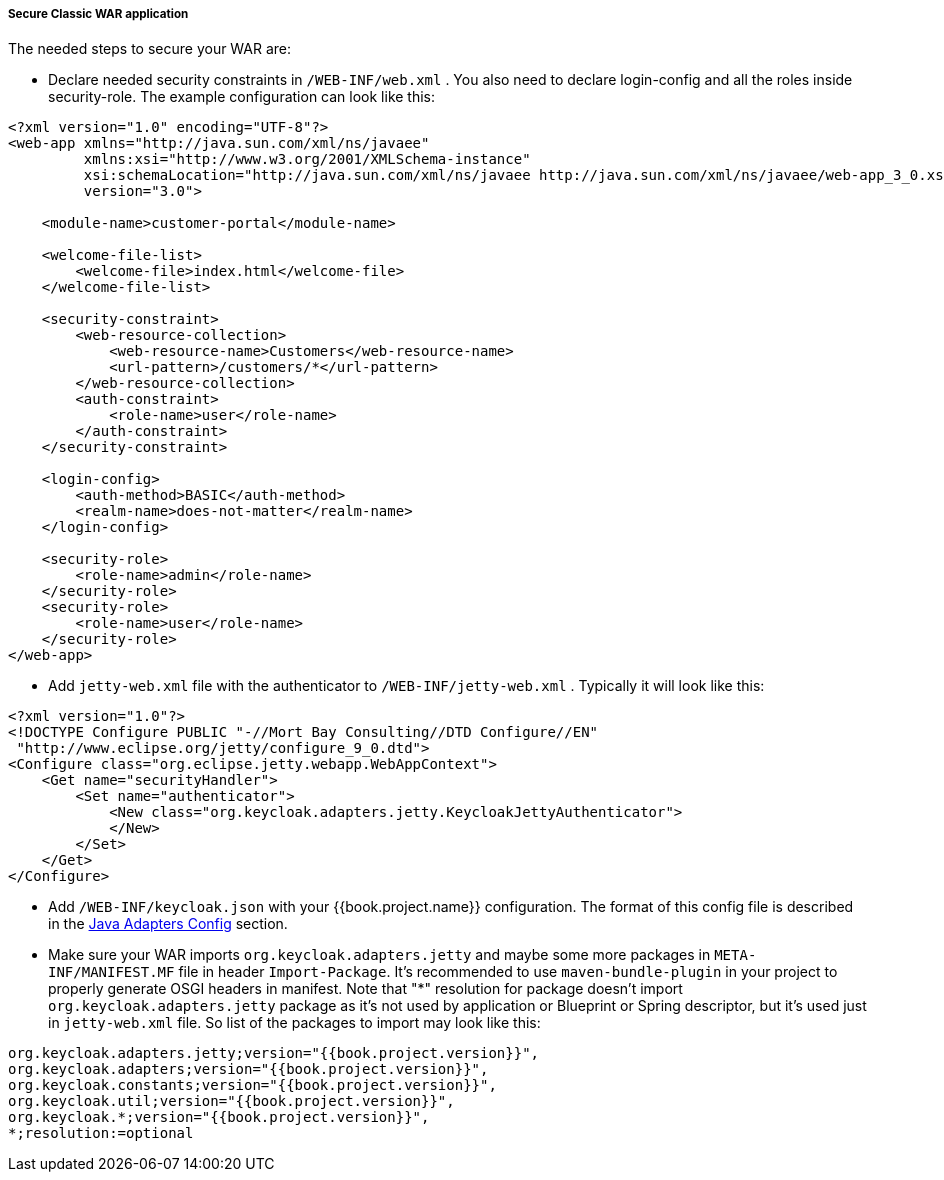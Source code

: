 
[[_fuse_adapter_classic_war]]
===== Secure Classic WAR application

The needed steps to secure your WAR are:

* Declare needed security constraints in `/WEB-INF/web.xml` . You also need to declare login-config and all the roles inside security-role.
The example configuration can look like this:

[source,xml]
----
<?xml version="1.0" encoding="UTF-8"?>
<web-app xmlns="http://java.sun.com/xml/ns/javaee"
         xmlns:xsi="http://www.w3.org/2001/XMLSchema-instance"
         xsi:schemaLocation="http://java.sun.com/xml/ns/javaee http://java.sun.com/xml/ns/javaee/web-app_3_0.xsd"
         version="3.0">

    <module-name>customer-portal</module-name>

    <welcome-file-list>
        <welcome-file>index.html</welcome-file>
    </welcome-file-list>

    <security-constraint>
        <web-resource-collection>
            <web-resource-name>Customers</web-resource-name>
            <url-pattern>/customers/*</url-pattern>
        </web-resource-collection>
        <auth-constraint>
            <role-name>user</role-name>
        </auth-constraint>
    </security-constraint>

    <login-config>
        <auth-method>BASIC</auth-method>
        <realm-name>does-not-matter</realm-name>
    </login-config>

    <security-role>
        <role-name>admin</role-name>
    </security-role>
    <security-role>
        <role-name>user</role-name>
    </security-role>
</web-app>
----

* Add `jetty-web.xml` file with the authenticator to `/WEB-INF/jetty-web.xml` . Typically it will look like this:

[source,xml]
----
<?xml version="1.0"?>
<!DOCTYPE Configure PUBLIC "-//Mort Bay Consulting//DTD Configure//EN"
 "http://www.eclipse.org/jetty/configure_9_0.dtd">
<Configure class="org.eclipse.jetty.webapp.WebAppContext">
    <Get name="securityHandler">
        <Set name="authenticator">
            <New class="org.keycloak.adapters.jetty.KeycloakJettyAuthenticator">
            </New>
        </Set>
    </Get>
</Configure>
----

* Add `/WEB-INF/keycloak.json` with your {{book.project.name}} configuration. The format of this config file is described
in the <<fake/../../java-adapter-config.adoc#_java_adapter_config,Java Adapters Config>> section.

* Make sure your WAR imports `org.keycloak.adapters.jetty` and maybe some more packages in `META-INF/MANIFEST.MF` file in header `Import-Package`. It's
recommended to use `maven-bundle-plugin` in your project to properly generate OSGI headers in manifest.
Note that "*" resolution for package doesn't import `org.keycloak.adapters.jetty` package
as it's not used by application or Blueprint or Spring descriptor, but it's used just in `jetty-web.xml` file. So list of the packages to import may look like this:

[source, subs="attributes"]
----
org.keycloak.adapters.jetty;version="{{book.project.version}}",
org.keycloak.adapters;version="{{book.project.version}}",
org.keycloak.constants;version="{{book.project.version}}",
org.keycloak.util;version="{{book.project.version}}",
org.keycloak.*;version="{{book.project.version}}",
*;resolution:=optional
----

